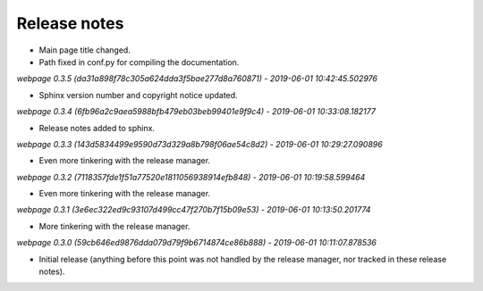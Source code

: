 Release notes
=============


* Main page title changed.
* Path fixed in conf.py for compiling the documentation.


*webpage 0.3.5 (da31a898f78c305a624dda3f5bae277d8a760871) - 2019-06-01 10:42:45.502976*

* Sphinx version number and copyright notice updated.


*webpage 0.3.4 (6fb96a2c9aea5988bfb479eb03beb99401e9f9c4) - 2019-06-01 10:33:08.182177*

* Release notes added to sphinx.


*webpage 0.3.3 (143d5834499e9590d73d329a8b798f06ae54c8d2) - 2019-06-01 10:29:27.090896*

* Even more tinkering with the release manager.


*webpage 0.3.2 (7118357fde1f51a77520e1811056938914efb848) - 2019-06-01 10:19:58.599464*

* Even more tinkering with the release manager.


*webpage 0.3.1 (3e6ec322ed9c93107d499cc47f270b7f15b09e53) - 2019-06-01 10:13:50.201774*

* More tinkering with the release manager.


*webpage 0.3.0 (59cb646ed9876dda079d79f9b6714874ce86b888) - 2019-06-01 10:11:07.878536*

* Initial release (anything before this point was not handled by the release
  manager, nor tracked in these release notes).
